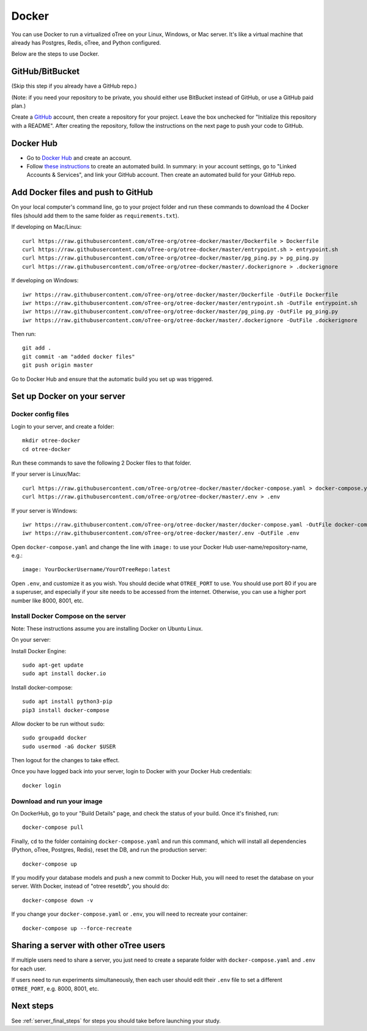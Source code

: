 .. _dockerhub:

Docker
======

You can use Docker to run a virtualized oTree
on your Linux, Windows, or Mac server.
It's like a virtual machine that already has Postgres, Redis, oTree, and Python
configured.

Below are the steps to use Docker.

GitHub/BitBucket
----------------

(Skip this step if you already have a GitHub repo.)

(Note: if you need your repository to be private,
you should either use BitBucket instead of GitHub,
or use a GitHub paid plan.)

Create a `GitHub <https://github.com/>`__ account,
then create a repository for your project.
Leave the box unchecked for "Initialize this repository with a README".
After creating the repository, follow the instructions on the next page
to push your code to GitHub.


Docker Hub
----------

-   Go to `Docker Hub <https://hub.docker.com/>`__ and create an account.
-   Follow `these instructions <https://docs.docker.com/docker-hub/builds/>`__
    to create an automated build.
    In summary: in your account settings, go to "Linked Accounts & Services",
    and link your GitHub account.
    Then create an automated build for your GitHub repo.

Add Docker files and push to GitHub
-----------------------------------

On your local computer's command line, go to your project folder and run these commands to download
the 4 Docker files (should add them to the same folder as ``requirements.txt``).

If developing on Mac/Linux::

    curl https://raw.githubusercontent.com/oTree-org/otree-docker/master/Dockerfile > Dockerfile
    curl https://raw.githubusercontent.com/oTree-org/otree-docker/master/entrypoint.sh > entrypoint.sh
    curl https://raw.githubusercontent.com/oTree-org/otree-docker/master/pg_ping.py > pg_ping.py
    curl https://raw.githubusercontent.com/oTree-org/otree-docker/master/.dockerignore > .dockerignore

If developing on Windows::

    iwr https://raw.githubusercontent.com/oTree-org/otree-docker/master/Dockerfile -OutFile Dockerfile
    iwr https://raw.githubusercontent.com/oTree-org/otree-docker/master/entrypoint.sh -OutFile entrypoint.sh
    iwr https://raw.githubusercontent.com/oTree-org/otree-docker/master/pg_ping.py -OutFile pg_ping.py
    iwr https://raw.githubusercontent.com/oTree-org/otree-docker/master/.dockerignore -OutFile .dockerignore


Then run::

    git add .
    git commit -am "added docker files"
    git push origin master

Go to Docker Hub and ensure that the automatic build you set up was triggered.

Set up Docker on your server
----------------------------

Docker config files
~~~~~~~~~~~~~~~~~~~

Login to your server, and create a folder::

    mkdir otree-docker
    cd otree-docker


Run these commands to save the following 2 Docker files to that folder.

If your server is Linux/Mac::

    curl https://raw.githubusercontent.com/oTree-org/otree-docker/master/docker-compose.yaml > docker-compose.yaml
    curl https://raw.githubusercontent.com/oTree-org/otree-docker/master/.env > .env

If your server is Windows::

    iwr https://raw.githubusercontent.com/oTree-org/otree-docker/master/docker-compose.yaml -OutFile docker-compose.yaml
    iwr https://raw.githubusercontent.com/oTree-org/otree-docker/master/.env -OutFile .env

Open ``docker-compose.yaml`` and change the line with ``image:``
to use your Docker Hub user-name/repository-name, e.g.::

    image: YourDockerUsername/YourOTreeRepo:latest

Open ``.env``, and customize it as you wish.
You should decide what ``OTREE_PORT`` to use.
You should use port 80 if you are a superuser,
and especially if your site needs to be accessed from the internet.
Otherwise, you can use a higher port number like 8000, 8001, etc.

Install Docker Compose on the server
~~~~~~~~~~~~~~~~~~~~~~~~~~~~~~~~~~~~

Note: These instructions assume you are installing Docker on Ubuntu Linux.

On your server:

Install Docker Engine::

    sudo apt-get update
    sudo apt install docker.io

Install docker-compose::

    sudo apt install python3-pip
    pip3 install docker-compose

Allow docker to be run without ``sudo``::

    sudo groupadd docker
    sudo usermod -aG docker $USER

Then logout for the changes to take effect.

Once you have logged back into your server, login to Docker with your Docker Hub
credentials::

    docker login

Download and run your image
~~~~~~~~~~~~~~~~~~~~~~~~~~~

On DockerHub, go to your "Build Details" page,
and check the status of your build.
Once it's finished, run::

    docker-compose pull

Finally, ``cd`` to the folder containing ``docker-compose.yaml``
and run this command, which will install all dependencies
(Python, oTree, Postgres, Redis), reset the DB, and run the production server::

    docker-compose up

If you modify your database models and push a new commit
to Docker Hub, you will need to reset the database on your server.
With Docker, instead of "otree resetdb", you should do::

    docker-compose down -v

If you change your ``docker-compose.yaml`` or ``.env``,
you will need to recreate your container::

    docker-compose up --force-recreate

Sharing a server with other oTree users
---------------------------------------

If multiple users need to share a server,
you just need to create a separate folder with ``docker-compose.yaml`` and ``.env``
for each user.

If users need to run experiments simultaneously,
then each user should edit their ``.env`` file to set a
different ``OTREE_PORT``, e.g. 8000, 8001, etc.


Next steps
----------

See :ref:`server_final_steps` for steps you should take before launching your study.
